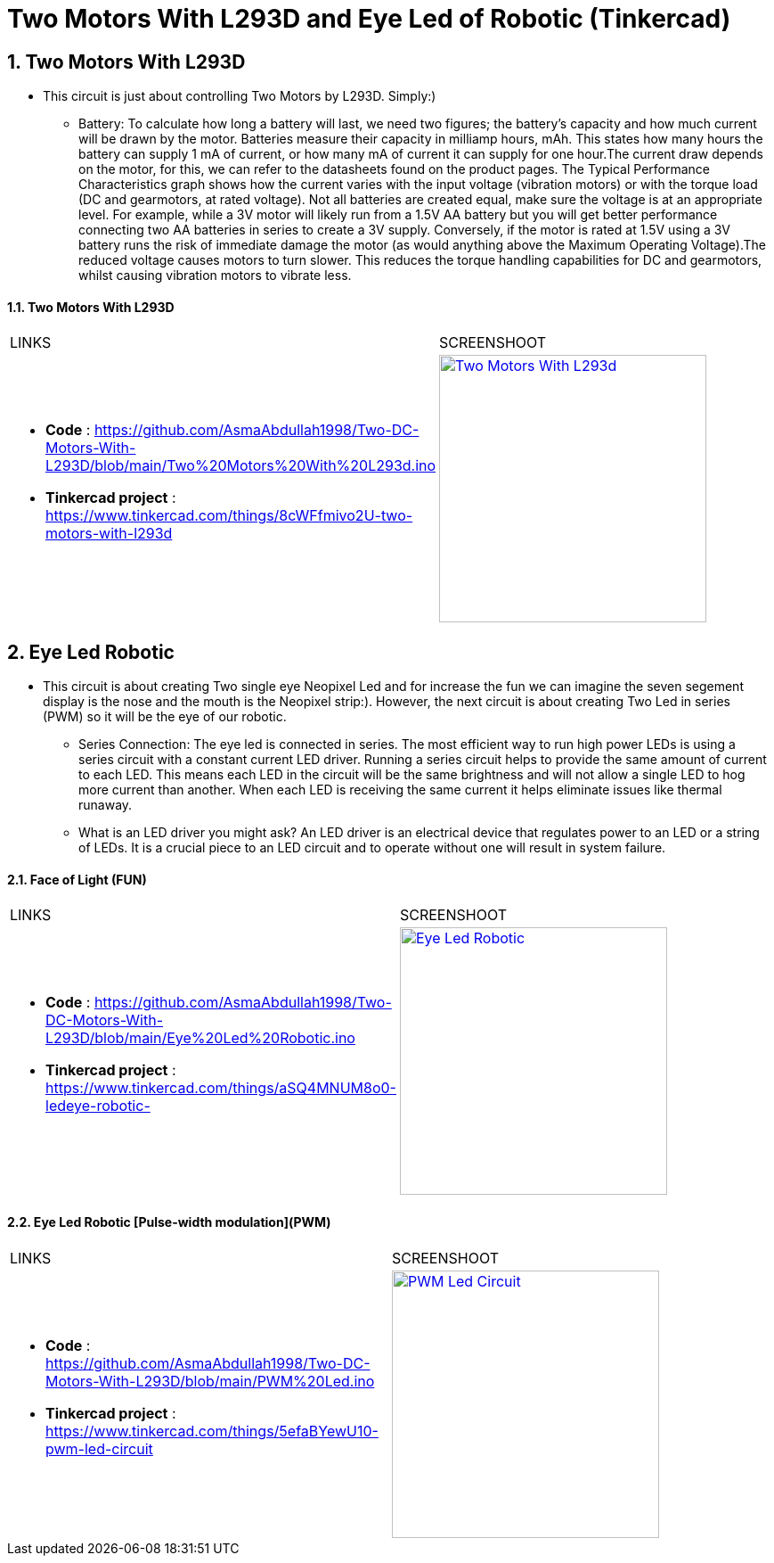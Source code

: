 :numbered:
:toc: macro
:sectanchors:


:SCREENSHOOT_WITDH: 300

:APB_02_LABEL: Two Motors With L293D
:APB_02_LINK: https://www.tinkercad.com/things/8cWFfmivo2U-two-motors-with-l293d
:APB_02_BASENAME: Two Motors With L293D
:APB_02_INO: https://github.com/AsmaAbdullah1998/Two-DC-Motors-With-L293D/blob/main/Two%20Motors%20With%20L293d.ino 
:APB_02_IMG: Two Motors With L293d.png

:APB_03_LABEL: Face of Light (FUN) 
:APB_03_LINK: https://www.tinkercad.com/things/aSQ4MNUM8o0-ledeye-robotic-
:APB_03_BASENAME: Eye Led Robotic 
:APB_03_INO: https://github.com/AsmaAbdullah1998/Two-DC-Motors-With-L293D/blob/main/Eye%20Led%20Robotic.ino
:APB_03_IMG: Eye Led Robotic.png

:APB_04_LABEL: Eye Led Robotic [Pulse-width modulation](PWM)
:APB_04_LINK: https://www.tinkercad.com/things/5efaBYewU10-pwm-led-circuit
:APB_04_BASENAME: Eye Led Robotic 
:APB_04_INO: https://github.com/AsmaAbdullah1998/Two-DC-Motors-With-L293D/blob/main/PWM%20Led.ino
:APB_04_IMG: PWM Led Circuit.png



= Two Motors With L293D and Eye Led of Robotic (Tinkercad)



== Two Motors With L293D
** This circuit is just about controlling Two Motors by L293D. Simply:)
* Battery: To calculate how long a battery will last, we need two figures; the battery’s capacity and how much current will be drawn by the motor.
Batteries measure their capacity in milliamp hours, mAh. This states how many hours the battery can supply 1 mA of current, or how many mA of current it can supply for one hour.The current draw depends on the motor, for this, we can refer to the datasheets found on the product pages. The Typical Performance Characteristics graph shows how the current varies with the input voltage (vibration motors) or with the torque load (DC and gearmotors, at rated voltage). Not all batteries are created equal, make sure the voltage is at an appropriate level. For example, while a 3V motor will likely run from a 1.5V AA battery but you will get better performance connecting two AA batteries in series to create a 3V supply. Conversely, if the motor is rated at 1.5V using a 3V battery runs the risk of immediate damage the motor (as would anything above the Maximum Operating Voltage).The reduced voltage causes motors to turn slower. This reduces the torque handling capabilities for DC and gearmotors, whilst causing vibration motors to vibrate less.


==== {APB_02_LABEL}

|===
| LINKS | SCREENSHOOT
a|
- **Code** : link:{APB_02_INO}[]
- **Tinkercad project** : {APB_02_LINK}
a|image::{APB_02_IMG}[link={APB_02_LINK}, width={SCREENSHOOT_WITDH}]
|===

== Eye Led Robotic 
** This circuit is about creating Two single eye Neopixel Led and for increase the fun we can imagine the seven segement display is the nose and the mouth is the Neopixel strip:). However, the next circuit is about creating Two Led in series (PWM) so it will be the eye of our robotic.  
* Series Connection: The eye led is connected in series. The most efficient way to run high power LEDs is using a series circuit with a constant current LED driver. Running a series circuit helps to provide the same amount of current to each LED. This means each LED in the circuit will be the same brightness and will not allow a single LED to hog more current than another. When each LED is receiving the same current it helps eliminate issues like thermal runaway.
* What is an LED driver you might ask? An LED driver is an electrical device that regulates power to an LED or a string of LEDs. It is a crucial piece to an LED circuit and to operate without one will result in system failure.


==== {APB_03_LABEL}

|===
| LINKS | SCREENSHOOT
a|
- **Code** : link:{APB_03_INO}[]
- **Tinkercad project** : {APB_03_LINK}
a|image::{APB_03_IMG}[link={APB_03_LINK}, width={SCREENSHOOT_WITDH}]
|===

==== {APB_04_LABEL}

|===
| LINKS | SCREENSHOOT
a|
- **Code** : link:{APB_04_INO}[]
- **Tinkercad project** : {APB_04_LINK}
a|image::{APB_04_IMG}[link={APB_04_LINK}, width={SCREENSHOOT_WITDH}]
|===





